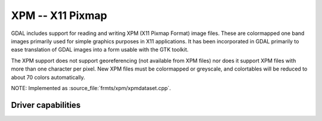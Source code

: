 .. _raster.xpm:

================================================================================
XPM -- X11 Pixmap
================================================================================

.. shortname:: XPM

.. built_in_by_default::

GDAL includes support for reading and writing XPM (X11 Pixmap Format)
image files. These are colormapped one band images primarily used for
simple graphics purposes in X11 applications. It has been incorporated
in GDAL primarily to ease translation of GDAL images into a form usable
with the GTK toolkit.

The XPM support does not support georeferencing (not available from XPM
files) nor does it support XPM files with more than one character per
pixel. New XPM files must be colormapped or greyscale, and colortables
will be reduced to about 70 colors automatically.

NOTE: Implemented as :source_file:`frmts/xpm/xpmdataset.cpp`.

Driver capabilities
-------------------

.. supports_createcopy::

.. supports_virtualio::
